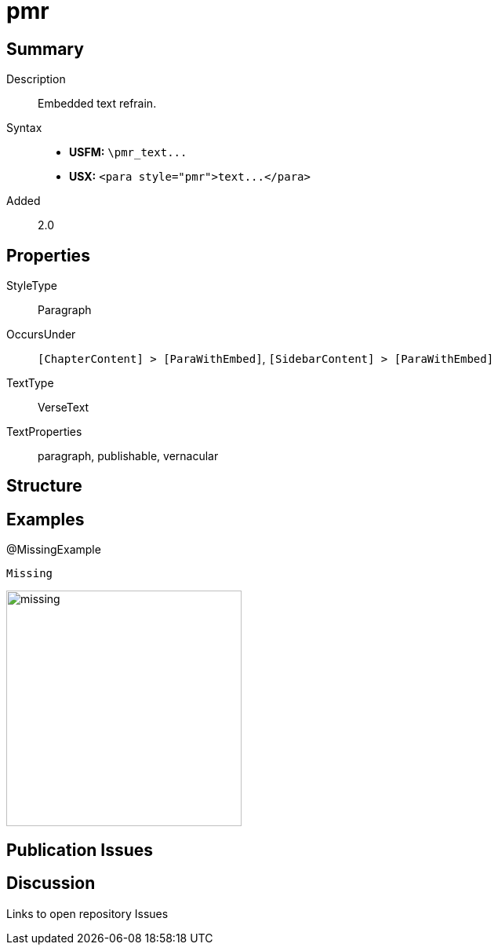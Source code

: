 = pmr
:description: Embedded text refrain
:url-repo: https://github.com/usfm-bible/tcdocs/blob/main/markers/para/pmr.adoc
ifndef::localdir[]
:source-highlighter: pygments
:localdir: ../
endif::[]
:imagesdir: {localdir}/images

// tag::public[]

== Summary

Description:: Embedded text refrain.
Syntax::
- *USFM:* `+\pmr_text...+`
- *USX:* `+<para style="pmr">text...</para>+`
// tag::spec[]
Added:: 2.0
// end::spec[]

== Properties

StyleType:: Paragraph
OccursUnder:: `[ChapterContent] > [ParaWithEmbed]`, `[SidebarContent] > [ParaWithEmbed]`
TextType:: VerseText
TextProperties:: paragraph, publishable, vernacular

== Structure

== Examples

.@MissingExample
[source#src-para-pmr_1,usfm,highlight=1]
----
Missing
----

image::para/missing.jpg[,300]

== Publication Issues

// end::public[]

== Discussion

Links to open repository Issues

